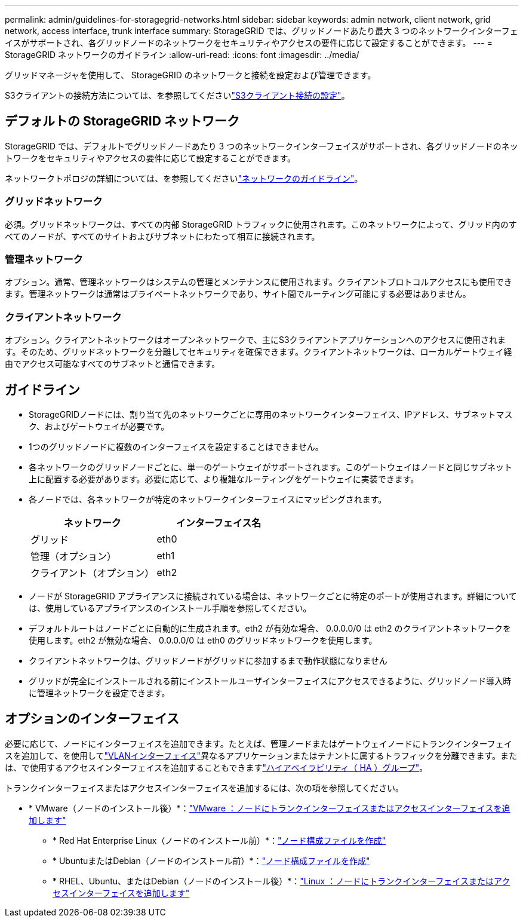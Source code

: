 ---
permalink: admin/guidelines-for-storagegrid-networks.html 
sidebar: sidebar 
keywords: admin network, client network, grid network, access interface, trunk interface 
summary: StorageGRID では、グリッドノードあたり最大 3 つのネットワークインターフェイスがサポートされ、各グリッドノードのネットワークをセキュリティやアクセスの要件に応じて設定することができます。 
---
= StorageGRID ネットワークのガイドライン
:allow-uri-read: 
:icons: font
:imagesdir: ../media/


[role="lead"]
グリッドマネージャを使用して、 StorageGRID のネットワークと接続を設定および管理できます。

S3クライアントの接続方法については、を参照してくださいlink:configuring-client-connections.html["S3クライアント接続の設定"]。



== デフォルトの StorageGRID ネットワーク

StorageGRID では、デフォルトでグリッドノードあたり 3 つのネットワークインターフェイスがサポートされ、各グリッドノードのネットワークをセキュリティやアクセスの要件に応じて設定することができます。

ネットワークトポロジの詳細については、を参照してくださいlink:../network/index.html["ネットワークのガイドライン"]。



=== グリッドネットワーク

必須。グリッドネットワークは、すべての内部 StorageGRID トラフィックに使用されます。このネットワークによって、グリッド内のすべてのノードが、すべてのサイトおよびサブネットにわたって相互に接続されます。



=== 管理ネットワーク

オプション。通常、管理ネットワークはシステムの管理とメンテナンスに使用されます。クライアントプロトコルアクセスにも使用できます。管理ネットワークは通常はプライベートネットワークであり、サイト間でルーティング可能にする必要はありません。



=== クライアントネットワーク

オプション。クライアントネットワークはオープンネットワークで、主にS3クライアントアプリケーションへのアクセスに使用されます。そのため、グリッドネットワークを分離してセキュリティを確保できます。クライアントネットワークは、ローカルゲートウェイ経由でアクセス可能なすべてのサブネットと通信できます。



== ガイドライン

* StorageGRIDノードには、割り当て先のネットワークごとに専用のネットワークインターフェイス、IPアドレス、サブネットマスク、およびゲートウェイが必要です。
* 1つのグリッドノードに複数のインターフェイスを設定することはできません。
* 各ネットワークのグリッドノードごとに、単一のゲートウェイがサポートされます。このゲートウェイはノードと同じサブネット上に配置する必要があります。必要に応じて、より複雑なルーティングをゲートウェイに実装できます。
* 各ノードでは、各ネットワークが特定のネットワークインターフェイスにマッピングされます。
+
[cols="1a,1a"]
|===
| ネットワーク | インターフェイス名 


 a| 
グリッド
 a| 
eth0



 a| 
管理（オプション）
 a| 
eth1



 a| 
クライアント（オプション）
 a| 
eth2

|===
* ノードが StorageGRID アプライアンスに接続されている場合は、ネットワークごとに特定のポートが使用されます。詳細については、使用しているアプライアンスのインストール手順を参照してください。
* デフォルトルートはノードごとに自動的に生成されます。eth2 が有効な場合、 0.0.0.0/0 は eth2 のクライアントネットワークを使用します。eth2 が無効な場合、 0.0.0.0/0 は eth0 のグリッドネットワークを使用します。
* クライアントネットワークは、グリッドノードがグリッドに参加するまで動作状態になりません
* グリッドが完全にインストールされる前にインストールユーザインターフェイスにアクセスできるように、グリッドノード導入時に管理ネットワークを設定できます。




== オプションのインターフェイス

必要に応じて、ノードにインターフェイスを追加できます。たとえば、管理ノードまたはゲートウェイノードにトランクインターフェイスを追加して、を使用してlink:../admin/configure-vlan-interfaces.html["VLANインターフェイス"]異なるアプリケーションまたはテナントに属するトラフィックを分離できます。または、で使用するアクセスインターフェイスを追加することもできますlink:../admin/configure-high-availability-group.html["ハイアベイラビリティ（ HA ）グループ"]。

トランクインターフェイスまたはアクセスインターフェイスを追加するには、次の項を参照してください。

* * VMware（ノードのインストール後）*：link:../maintain/vmware-adding-trunk-or-access-interfaces-to-node.html["VMware ：ノードにトランクインターフェイスまたはアクセスインターフェイスを追加します"]
+
** * Red Hat Enterprise Linux（ノードのインストール前）*：link:../rhel/creating-node-configuration-files.html["ノード構成ファイルを作成"]
** * UbuntuまたはDebian（ノードのインストール前）*：link:../ubuntu/creating-node-configuration-files.html["ノード構成ファイルを作成"]
** * RHEL、Ubuntu、またはDebian（ノードのインストール後）*：link:../maintain/linux-adding-trunk-or-access-interfaces-to-node.html["Linux ：ノードにトランクインターフェイスまたはアクセスインターフェイスを追加します"]




